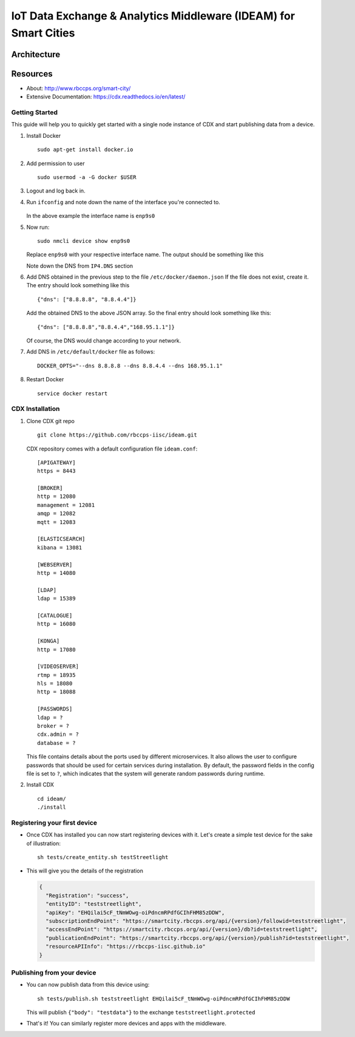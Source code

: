 =================================================================
IoT Data Exchange & Analytics Middleware (IDEAM) for Smart Cities
=================================================================

.. image:: https://travis-ci.org/rbccps-iisc/ideam.svg?branch=master
    :target: https://travis-ci.org/rbccps-iisc/ideam

Architecture
============

.. image:: hourglass.png
    :width: 700px
    :align: center
    :height: 250px
    :alt: alternate text

.. image:: ms_arch.png
    :width: 700px
    :align: center
    :height: 250px
    :alt: alternate text

Resources
=========
- About: http://www.rbccps.org/smart-city/
- Extensive Documentation: https://cdx.readthedocs.io/en/latest/

Getting Started
-------------

This guide will help you to quickly get started with a single node instance of CDX and start publishing data from a device.

#. Install Docker ::

    sudo apt-get install docker.io

#. Add permission to user ::

    sudo usermod -a -G docker $USER

#. Logout and log back in.

#. Run ``ifconfig`` and note down the name of the interface you're connected to.

    .. image:: ifconfig.png
       :width: 550px
       :align: center
       :height: 250px
       :alt: alternate textI
  
   In the above example the interface name is ``enp9s0``

#. Now run::

    sudo nmcli device show enp9s0

   Replace ``enp9s0`` with your respective interface name. The output should be something like this

   .. image:: nmcli.png
       :width: 700px
       :align: center
       :height: 175px
       :alt: alternate textI
   
   Note down the DNS from ``IP4.DNS`` section

#. Add DNS obtained in the previous step to the file ``/etc/docker/daemon.json`` If the file does not exist, create it. The entry should look something like this ::

    {"dns": ["8.8.8.8", "8.8.4.4"]}

   Add the obtained DNS to the above JSON array. So the final entry should look something like this::

    {"dns": ["8.8.8.8","8.8.4.4","168.95.1.1"]}

   Of course, the DNS would change according to your network.

#. Add DNS in ``/etc/default/docker`` file as follows::

    DOCKER_OPTS="--dns 8.8.8.8 --dns 8.8.4.4 --dns 168.95.1.1"

#. Restart Docker ::

    service docker restart

CDX Installation
----------------

#. Clone CDX git repo ::

    git clone https://github.com/rbccps-iisc/ideam.git

   CDX repository comes with a default configuration file ``ideam.conf``::
  
    [APIGATEWAY]
    https = 8443

    [BROKER]
    http = 12080
    management = 12081
    amqp = 12082
    mqtt = 12083

    [ELASTICSEARCH]
    kibana = 13081

    [WEBSERVER]
    http = 14080
    
    [LDAP]
    ldap = 15389
    
    [CATALOGUE]
    http = 16080
    
    [KONGA]
    http = 17080
    
    [VIDEOSERVER]
    rtmp = 18935
    hls = 18080
    http = 18088
    
    [PASSWORDS]
    ldap = ? 
    broker = ? 
    cdx.admin = ? 
    database = ?

   This file contains details about the ports used by different microservices. It also allows the user to configure passwords that should be used for certain services during 
   installation. By default, the password fields in the config file is set to ``?``, which indicates that the system will generate random passwords during runtime.
   
#. Install CDX ::

    cd ideam/
    ./install


Registering your first device
-----------------------------
* Once CDX has installed you can now start registering devices with it. Let's create a simple test device for the sake of illustration::
      
   sh tests/create_entity.sh testStreetlight

* This will give you the details of the registration

  .. code-block:: JSON

   {
     "Registration": "success",
     "entityID": "teststreetlight",
     "apiKey": "EHQilai5cF_tNmWOwg-oiPdncmRPdfGCIhFHM85zDDW",
     "subscriptionEndPoint": "https://smartcity.rbccps.org/api/{version}/followid=teststreetlight",
     "accessEndPoint": "https://smartcity.rbccps.org/api/{version}/db?id=teststreetlight",
     "publicationEndPoint": "https://smartcity.rbccps.org/api/{version}/publish?id=teststreetlight",
     "resourceAPIInfo": "https://rbccps-iisc.github.io"
   }     

Publishing from your device
---------------------------

* You can now publish data from this device using::

     sh tests/publish.sh teststreetlight EHQilai5cF_tNmWOwg-oiPdncmRPdfGCIhFHM85zDDW
  
  This will publish ``{"body": "testdata"}`` to the exchange ``teststreetlight.protected``

* That's it! You can similarly register more devices and apps with the middleware.
